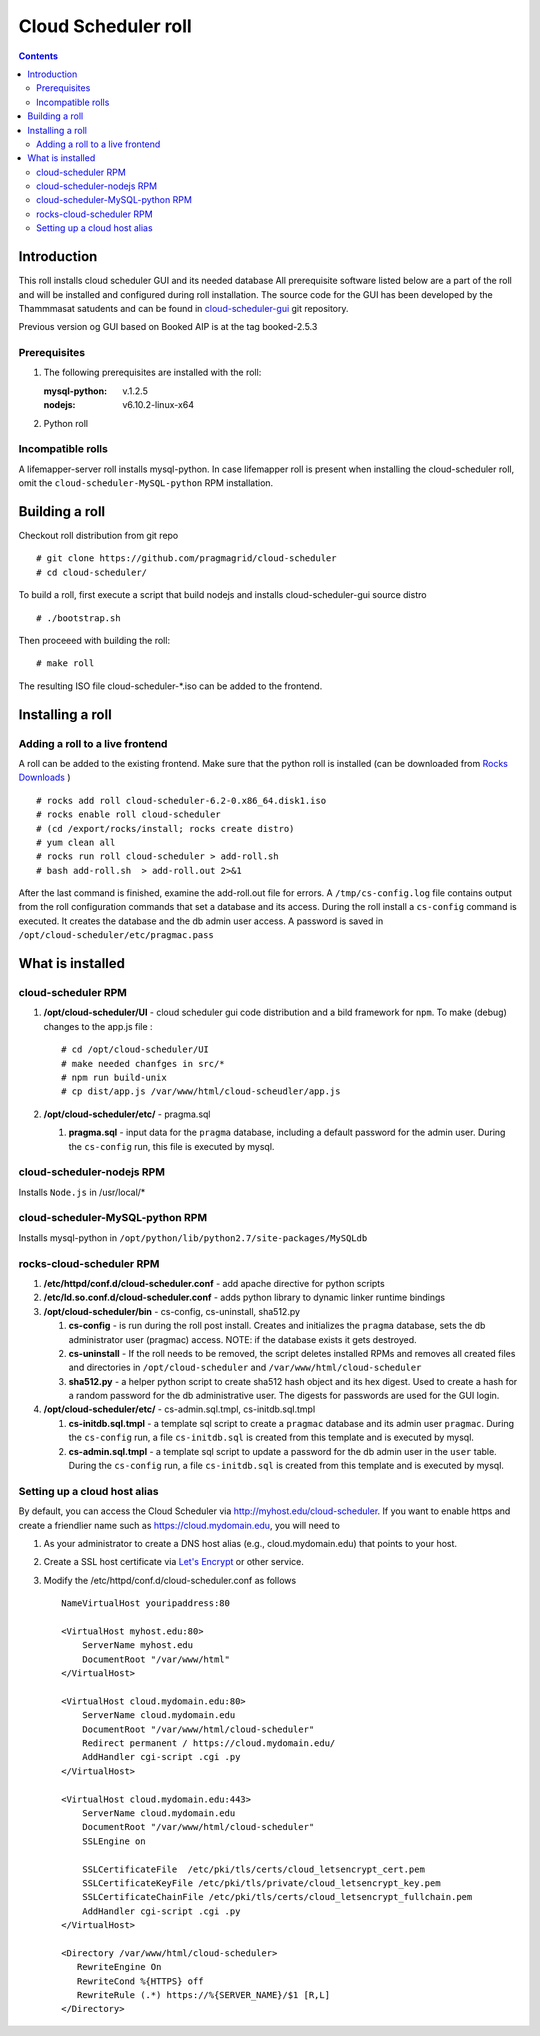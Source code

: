 
Cloud Scheduler roll
======================

.. contents::  

Introduction
----------------
This roll installs cloud scheduler GUI and its needed database 
All prerequisite software listed below are a part of the roll and 
will be installed and configured during roll installation. 
The source code for the GUI has been developed by the Thammmasat satudents
and can be found in `cloud-scheduler-gui`_ git repository.

Previous version og GUI based on Booked AIP is at the tag booked-2.5.3

Prerequisites
~~~~~~~~~~~~~~

#. The following prerequisites are installed with the roll:

   :mysql-python: v.1.2.5
   :nodejs: v6.10.2-linux-x64

#. Python roll 

Incompatible rolls
~~~~~~~~~~~~~~~~~~~

A lifemapper-server roll installs mysql-python. In case lifemapper roll is present
when installing the cloud-scheduler roll, omit the ``cloud-scheduler-MySQL-python`` RPM 
installation.

Building a roll
---------------

Checkout roll distribution from git repo :: 

   # git clone https://github.com/pragmagrid/cloud-scheduler
   # cd cloud-scheduler/

To build a roll, first execute a script that build nodejs and installs cloud-scheduler-gui
source distro :: 

   # ./bootstrap.sh  

Then proceeed with building the roll: ::

   # make roll

The resulting ISO file cloud-scheduler-*.iso can be added to the frontend.

Installing a roll
--------------------

Adding a roll to a live frontend
~~~~~~~~~~~~~~~~~~~~~~~~~~~~~~~~~~

A roll can be added to the existing frontend. 
Make sure that the python roll is installed (can be downloaded from
`Rocks Downloads <http://www.rocksclusters.org/wordpress/?page_id=80>`_ )
::

   # rocks add roll cloud-scheduler-6.2-0.x86_64.disk1.iso   
   # rocks enable roll cloud-scheduler
   # (cd /export/rocks/install; rocks create distro)  
   # yum clean all
   # rocks run roll cloud-scheduler > add-roll.sh  
   # bash add-roll.sh  > add-roll.out 2>&1

After the  last command  is finished, examine the add-roll.out file for errors.
A ``/tmp/cs-config.log`` file contains output from the roll configuration commands
that set a database and its access. During the roll install a ``cs-config`` command 
is executed. It creates the database and the db admin user access. A password 
is saved in ``/opt/cloud-scheduler/etc/pragmac.pass``

What is installed 
------------------

cloud-scheduler RPM
~~~~~~~~~~~~~~~~~~~~

#. **/opt/cloud-scheduler/UI**  - cloud scheduler gui code distribution and a bild framework for ``npm``.
   To make (debug) changes to the app.js file : ::
   
      # cd /opt/cloud-scheduler/UI
      # make needed chanfges in src/* 
      # npm run build-unix
      # cp dist/app.js /var/www/html/cloud-scheudler/app.js

#. **/opt/cloud-scheduler/etc/** - pragma.sql

   #. **pragma.sql** - input data for the ``pragma`` database, including a default password for the admin user. 
      During the ``cs-config`` run, this file is executed by mysql.

cloud-scheduler-nodejs RPM
~~~~~~~~~~~~~~~~~~~~~~~~~~~~
Installs ``Node.js`` in /usr/local/*

cloud-scheduler-MySQL-python RPM
~~~~~~~~~~~~~~~~~~~~~~~~~~~~~~~~
Installs mysql-python in ``/opt/python/lib/python2.7/site-packages/MySQLdb``


rocks-cloud-scheduler RPM
~~~~~~~~~~~~~~~~~~~~~~~~~~

#. **/etc/httpd/conf.d/cloud-scheduler.conf**  - add  apache directive for python scripts

#. **/etc/ld.so.conf.d/cloud-scheduler.conf** - adds python library to dynamic linker runtime bindings

#. **/opt/cloud-scheduler/bin** - cs-config, cs-uninstall, sha512.py

   #. **cs-config** - is run during  the roll post install. Creates and initializes the ``pragma`` database, 
      sets the db administrator user (pragmac) access. NOTE: if the database exists it gets destroyed. 
                
   #. **cs-uninstall** - If the roll needs to be removed, the script  deletes installed RPMs and
      removes all created files and directories in ``/opt/cloud-scheduler`` and ``/var/www/html/cloud-scheduler``

   #. **sha512.py** - a helper python script to create sha512  hash object and its hex digest. Used to create 
      a hash for a random password for the db administrative user. The digests for passwords are used for the GUI
      login. 

#. **/opt/cloud-scheduler/etc/** - cs-admin.sql.tmpl, cs-initdb.sql.tmpl

   #. **cs-initdb.sql.tmpl** - a template sql script to create a ``pragmac`` database and its admin user ``pragmac``.
      During the ``cs-config`` run, a file ``cs-initdb.sql`` is created from this template and is executed by mysql.

   #. **cs-admin.sql.tmpl** - a template sql script to update a password for the db admin user in the ``user`` table.
      During the ``cs-config`` run, a file ``cs-initdb.sql`` is created from this template and is executed by mysql.

.. _cloud-scheduler-gui: https://github.com/pragmagrid/cloud-scheduler-gui

Setting up a cloud host alias
~~~~~~~~~~~~~~~~~~~~~~~~~~

By default, you can access the Cloud Scheduler via http://myhost.edu/cloud-scheduler.  If you want to enable https and create a friendlier name such as https://cloud.mydomain.edu, you will need to

#. As your administrator to create a DNS host alias (e.g., cloud.mydomain.edu) that points to your host.
  
#. Create a SSL host certificate via `Let's Encrypt <https://letsencrypt.org/>`_ or other service.

#. Modify the /etc/httpd/conf.d/cloud-scheduler.conf as follows ::

    NameVirtualHost youripaddress:80

    <VirtualHost myhost.edu:80>
        ServerName myhost.edu
        DocumentRoot "/var/www/html"
    </VirtualHost>
  
    <VirtualHost cloud.mydomain.edu:80>
        ServerName cloud.mydomain.edu
        DocumentRoot "/var/www/html/cloud-scheduler"
        Redirect permanent / https://cloud.mydomain.edu/
        AddHandler cgi-script .cgi .py
    </VirtualHost>
    
    <VirtualHost cloud.mydomain.edu:443>
        ServerName cloud.mydomain.edu
        DocumentRoot "/var/www/html/cloud-scheduler"
        SSLEngine on
  
        SSLCertificateFile  /etc/pki/tls/certs/cloud_letsencrypt_cert.pem
        SSLCertificateKeyFile /etc/pki/tls/private/cloud_letsencrypt_key.pem
        SSLCertificateChainFile /etc/pki/tls/certs/cloud_letsencrypt_fullchain.pem
        AddHandler cgi-script .cgi .py
    </VirtualHost>
  
    <Directory /var/www/html/cloud-scheduler>
       RewriteEngine On
       RewriteCond %{HTTPS} off
       RewriteRule (.*) https://%{SERVER_NAME}/$1 [R,L]
    </Directory>


